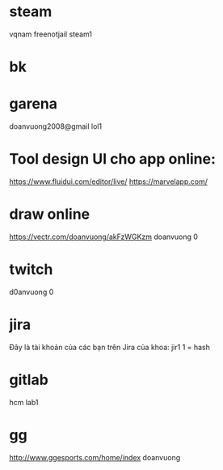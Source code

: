 * steam
vqnam
freenotjail
steam1
* bk
* garena
doanvuong2008@gmail
lol1
* Tool design UI cho app online:
https://www.fluidui.com/editor/live/
  https://marvelapp.com/
* draw online
  https://vectr.com/doanvuong/akFzWGKzm
doanvuong
  0
* twitch 
d0anvuong
0
* jira
Đây là tài khoản của các bạn trên Jira của khoa:
jir1
1 = hash
* gitlab
hcm
lab1
* gg
http://www.ggesports.com/home/index
doanvuong

